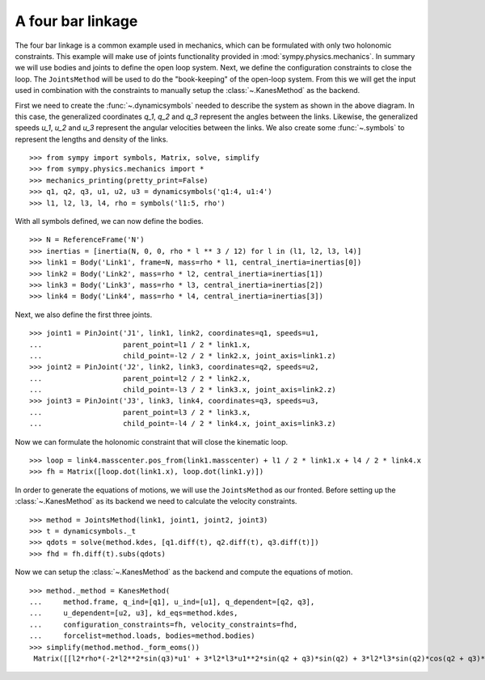 ==================
A four bar linkage
==================

The four bar linkage is a common example used in mechanics, which can be
formulated with only two holonomic constraints. This example will make use of
joints functionality provided in :mod:`sympy.physics.mechanics`. In summary we
will use bodies and joints to define the open loop system. Next, we define the
configuration constraints to close the loop. The ``JointsMethod`` will be used
to do the "book-keeping" of the open-loop system. From this we will get the
input used in combination with the constraints to manually setup the
:class:`~.KanesMethod` as the backend.

.. image:: four_bar_linkage.*
   :align: center
   :width: 600

First we need to create the :func:`~.dynamicsymbols` needed to describe the
system as shown in the above diagram. In this case, the generalized coordinates
`q_1`, `q_2` and `q_3` represent the angles between the links. Likewise, the
generalized speeds `u_1`, `u_2` and `u_3` represent the angular velocities
between the links. We also create some :func:`~.symbols` to represent the
lengths and density of the links. ::

   >>> from sympy import symbols, Matrix, solve, simplify
   >>> from sympy.physics.mechanics import *
   >>> mechanics_printing(pretty_print=False)
   >>> q1, q2, q3, u1, u2, u3 = dynamicsymbols('q1:4, u1:4')
   >>> l1, l2, l3, l4, rho = symbols('l1:5, rho')

With all symbols defined, we can now define the bodies. ::

   >>> N = ReferenceFrame('N')
   >>> inertias = [inertia(N, 0, 0, rho * l ** 3 / 12) for l in (l1, l2, l3, l4)]
   >>> link1 = Body('Link1', frame=N, mass=rho * l1, central_inertia=inertias[0])
   >>> link2 = Body('Link2', mass=rho * l2, central_inertia=inertias[1])
   >>> link3 = Body('Link3', mass=rho * l3, central_inertia=inertias[2])
   >>> link4 = Body('Link4', mass=rho * l4, central_inertia=inertias[3])

Next, we also define the first three joints. ::

   >>> joint1 = PinJoint('J1', link1, link2, coordinates=q1, speeds=u1,
   ...                   parent_point=l1 / 2 * link1.x,
   ...                   child_point=-l2 / 2 * link2.x, joint_axis=link1.z)
   >>> joint2 = PinJoint('J2', link2, link3, coordinates=q2, speeds=u2,
   ...                   parent_point=l2 / 2 * link2.x,
   ...                   child_point=-l3 / 2 * link3.x, joint_axis=link2.z)
   >>> joint3 = PinJoint('J3', link3, link4, coordinates=q3, speeds=u3,
   ...                   parent_point=l3 / 2 * link3.x,
   ...                   child_point=-l4 / 2 * link4.x, joint_axis=link3.z)

Now we can formulate the holonomic constraint that will close the kinematic
loop. ::

   >>> loop = link4.masscenter.pos_from(link1.masscenter) + l1 / 2 * link1.x + l4 / 2 * link4.x
   >>> fh = Matrix([loop.dot(link1.x), loop.dot(link1.y)])

In order to generate the equations of motions, we will use the ``JointsMethod``
as our fronted. Before setting up the :class:`~.KanesMethod` as its backend we
need to calculate the velocity constraints. ::

   >>> method = JointsMethod(link1, joint1, joint2, joint3)
   >>> t = dynamicsymbols._t
   >>> qdots = solve(method.kdes, [q1.diff(t), q2.diff(t), q3.diff(t)])
   >>> fhd = fh.diff(t).subs(qdots)

Now we can setup the :class:`~.KanesMethod` as the backend and compute the
equations of motion. ::

   >>> method._method = KanesMethod(
   ...     method.frame, q_ind=[q1], u_ind=[u1], q_dependent=[q2, q3],
   ...     u_dependent=[u2, u3], kd_eqs=method.kdes,
   ...     configuration_constraints=fh, velocity_constraints=fhd,
   ...     forcelist=method.loads, bodies=method.bodies)
   >>> simplify(method.method._form_eoms())
    Matrix([[l2*rho*(-2*l2**2*sin(q3)*u1' + 3*l2*l3*u1**2*sin(q2 + q3)*sin(q2) + 3*l2*l3*sin(q2)*cos(q2 + q3)*u1' - 3*l2*l3*sin(q3)*u1' + 3*l2*l4*u1**2*sin(q2 + q3)*sin(q2) + 3*l2*l4*sin(q2)*cos(q2 + q3)*u1' + 3*l3**2*u1**2*sin(q2)*sin(q3) + 6*l3**2*u1*u2*sin(q2)*sin(q3) + 3*l3**2*u2**2*sin(q2)*sin(q3) + 2*l3**2*sin(q2)*cos(q3)*u1' + 2*l3**2*sin(q2)*cos(q3)*u2' - l3**2*sin(q3)*cos(q2)*u1' - l3**2*sin(q3)*cos(q2)*u2' + 3*l3*l4*u1**2*sin(q2)*sin(q3) + 6*l3*l4*u1*u2*sin(q2)*sin(q3) + 3*l3*l4*u2**2*sin(q2)*sin(q3) + 3*l3*l4*sin(q2)*cos(q3)*u1' + 3*l3*l4*sin(q2)*cos(q3)*u2' + l4**2*sin(q2)*u1' + l4**2*sin(q2)*u2' + l4**2*sin(q2)*u3')/(6*sin(q3))]])
